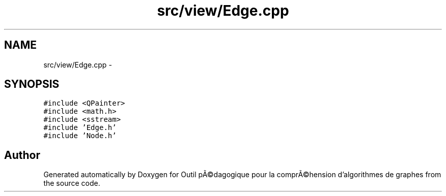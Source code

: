 .TH "src/view/Edge.cpp" 3 "1 Mar 2010" "Outil pÃ©dagogique pour la comprÃ©hension d'algorithmes de graphes" \" -*- nroff -*-
.ad l
.nh
.SH NAME
src/view/Edge.cpp \- 
.SH SYNOPSIS
.br
.PP
\fC#include <QPainter>\fP
.br
\fC#include <math.h>\fP
.br
\fC#include <sstream>\fP
.br
\fC#include 'Edge.h'\fP
.br
\fC#include 'Node.h'\fP
.br

.SH "Author"
.PP 
Generated automatically by Doxygen for Outil pÃ©dagogique pour la comprÃ©hension d'algorithmes de graphes from the source code.
